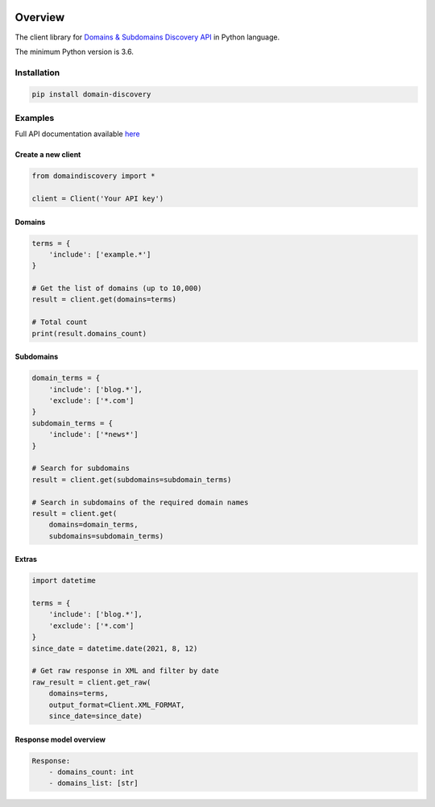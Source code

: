 .. image:: https://img.shields.io/badge/License-MIT-green.svg
    :alt: domain-discovery-py license
    :target: https://opensource.org/licenses/MIT

.. image:: https://img.shields.io/pypi/v/domain-discovery.svg
    :alt: domain-discovery-py release
    :target: https://pypi.org/project/domain-discovery

.. image:: https://github.com/whois-api-llc/domain-discovery-py/workflows/Build/badge.svg
    :alt: domain-discovery-py build
    :target: https://github.com/whois-api-llc/domain-discovery-py/actions

========
Overview
========

The client library for
`Domains & Subdomains Discovery API <https://domains-subdomains-discovery.whoisxmlapi.com/>`_
in Python language.

The minimum Python version is 3.6.

Installation
============

.. code-block:: shell

    pip install domain-discovery

Examples
========

Full API documentation available `here <https://domains-subdomains-discovery.whoisxmlapi.com/api/documentation/making-requests>`_

Create a new client
-------------------

.. code-block:: python

    from domaindiscovery import *

    client = Client('Your API key')

Domains
-------------------

.. code-block:: python

    terms = {
        'include': ['example.*']
    }

    # Get the list of domains (up to 10,000)
    result = client.get(domains=terms)

    # Total count
    print(result.domains_count)

Subdomains
-------------------

.. code-block:: python

    domain_terms = {
        'include': ['blog.*'],
        'exclude': ['*.com']
    }
    subdomain_terms = {
        'include': ['*news*']
    }

    # Search for subdomains
    result = client.get(subdomains=subdomain_terms)

    # Search in subdomains of the required domain names
    result = client.get(
        domains=domain_terms,
        subdomains=subdomain_terms)

Extras
-------------------

.. code-block:: python

    import datetime

    terms = {
        'include': ['blog.*'],
        'exclude': ['*.com']
    }
    since_date = datetime.date(2021, 8, 12)

    # Get raw response in XML and filter by date
    raw_result = client.get_raw(
        domains=terms,
        output_format=Client.XML_FORMAT,
        since_date=since_date)

Response model overview
-----------------------

.. code-block:: python

    Response:
        - domains_count: int
        - domains_list: [str]

